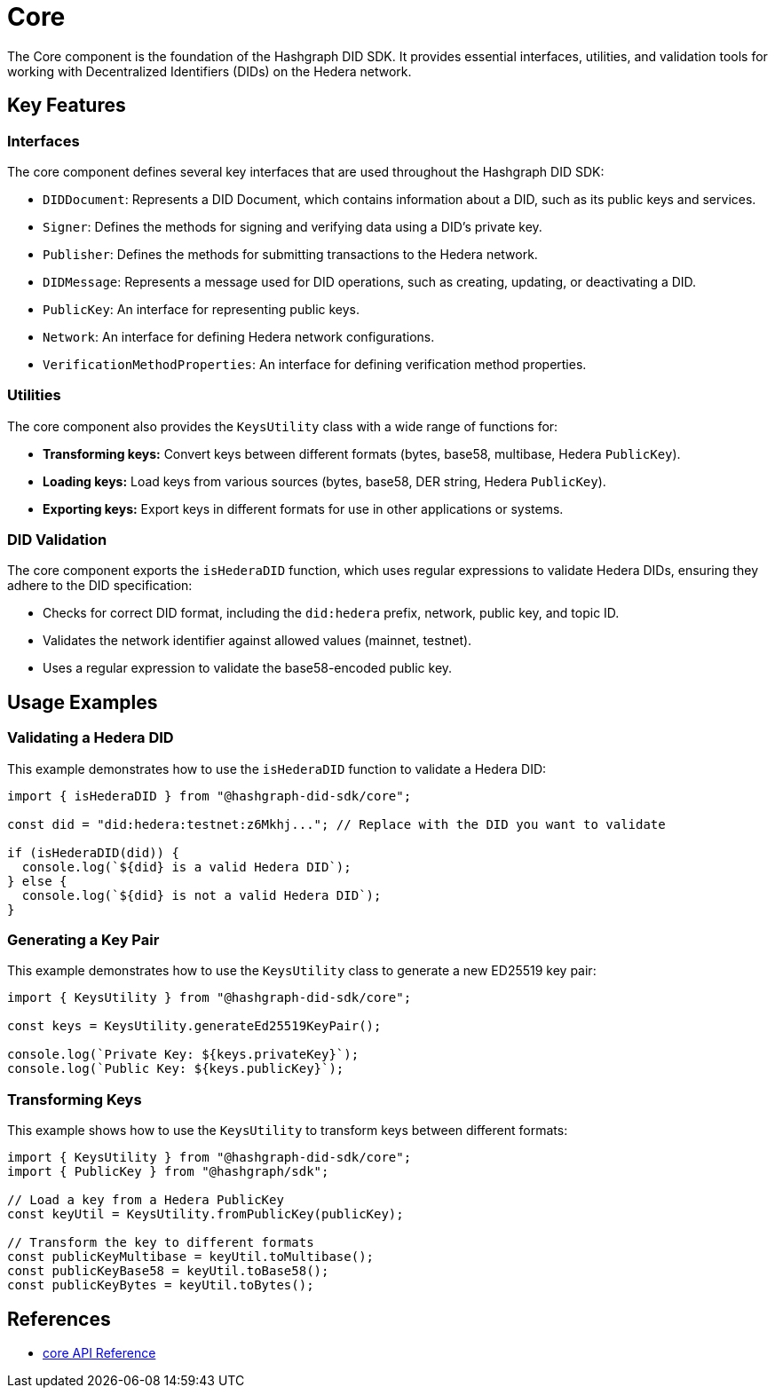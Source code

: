 = Core

The Core component is the foundation of the Hashgraph DID SDK. It provides essential interfaces, utilities, and validation tools for working with Decentralized Identifiers (DIDs) on the Hedera network.

== Key Features

=== Interfaces

The core component defines several key interfaces that are used throughout the Hashgraph DID SDK:

*   `DIDDocument`: Represents a DID Document, which contains information about a DID, such as its public keys and services.
*   `Signer`:  Defines the methods for signing and verifying data using a DID's private key.
*   `Publisher`: Defines the methods for submitting transactions to the Hedera network.
*   `DIDMessage`:  Represents a message used for DID operations, such as creating, updating, or deactivating a DID.
*   `PublicKey`: An interface for representing public keys.
*   `Network`: An interface for defining Hedera network configurations.
*   `VerificationMethodProperties`: An interface for defining verification method properties.

=== Utilities

The core component also provides the `KeysUtility` class with a wide range of functions for:

*   **Transforming keys:** Convert keys between different formats (bytes, base58, multibase, Hedera `PublicKey`).
*   **Loading keys:** Load keys from various sources (bytes, base58, DER string, Hedera `PublicKey`).
*   **Exporting keys:** Export keys in different formats for use in other applications or systems.

=== DID Validation

The core component exports the `isHederaDID` function, which uses regular expressions to validate Hedera DIDs, ensuring they adhere to the DID specification:

*   Checks for correct DID format, including the `did:hedera` prefix, network, public key, and topic ID.
*   Validates the network identifier against allowed values (mainnet, testnet).
*   Uses a regular expression to validate the base58-encoded public key.


== Usage Examples

=== Validating a Hedera DID

This example demonstrates how to use the `isHederaDID` function to validate a Hedera DID:

[source, typescript]
----
import { isHederaDID } from "@hashgraph-did-sdk/core";

const did = "did:hedera:testnet:z6Mkhj..."; // Replace with the DID you want to validate

if (isHederaDID(did)) {
  console.log(`${did} is a valid Hedera DID`);
} else {
  console.log(`${did} is not a valid Hedera DID`);
}
----

=== Generating a Key Pair

This example demonstrates how to use the `KeysUtility` class to generate a new ED25519 key pair:

[source, typescript]
----
import { KeysUtility } from "@hashgraph-did-sdk/core";

const keys = KeysUtility.generateEd25519KeyPair();

console.log(`Private Key: ${keys.privateKey}`);
console.log(`Public Key: ${keys.publicKey}`);
----

=== Transforming Keys

This example shows how to use the `KeysUtility` to transform keys between different formats:

[source, typescript]
----
import { KeysUtility } from "@hashgraph-did-sdk/core";
import { PublicKey } from "@hashgraph/sdk";

// Load a key from a Hedera PublicKey
const keyUtil = KeysUtility.fromPublicKey(publicKey); 

// Transform the key to different formats
const publicKeyMultibase = keyUtil.toMultibase();
const publicKeyBase58 = keyUtil.toBase58();  
const publicKeyBytes = keyUtil.toBytes();
----

== References

* xref:04-implementation/components/core-api.adoc[core API Reference]